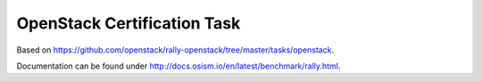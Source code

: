 ============================
OpenStack Certification Task
============================

Based on https://github.com/openstack/rally-openstack/tree/master/tasks/openstack.

Documentation can be found under http://docs.osism.io/en/latest/benchmark/rally.html.
